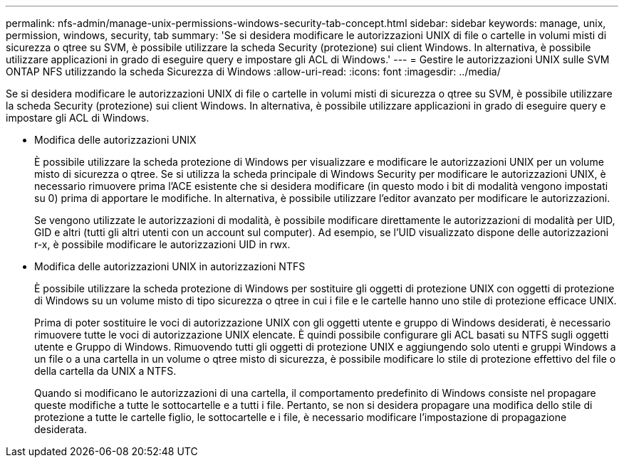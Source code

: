 ---
permalink: nfs-admin/manage-unix-permissions-windows-security-tab-concept.html 
sidebar: sidebar 
keywords: manage, unix, permission, windows, security, tab 
summary: 'Se si desidera modificare le autorizzazioni UNIX di file o cartelle in volumi misti di sicurezza o qtree su SVM, è possibile utilizzare la scheda Security (protezione) sui client Windows. In alternativa, è possibile utilizzare applicazioni in grado di eseguire query e impostare gli ACL di Windows.' 
---
= Gestire le autorizzazioni UNIX sulle SVM ONTAP NFS utilizzando la scheda Sicurezza di Windows
:allow-uri-read: 
:icons: font
:imagesdir: ../media/


[role="lead"]
Se si desidera modificare le autorizzazioni UNIX di file o cartelle in volumi misti di sicurezza o qtree su SVM, è possibile utilizzare la scheda Security (protezione) sui client Windows. In alternativa, è possibile utilizzare applicazioni in grado di eseguire query e impostare gli ACL di Windows.

* Modifica delle autorizzazioni UNIX
+
È possibile utilizzare la scheda protezione di Windows per visualizzare e modificare le autorizzazioni UNIX per un volume misto di sicurezza o qtree. Se si utilizza la scheda principale di Windows Security per modificare le autorizzazioni UNIX, è necessario rimuovere prima l'ACE esistente che si desidera modificare (in questo modo i bit di modalità vengono impostati su 0) prima di apportare le modifiche. In alternativa, è possibile utilizzare l'editor avanzato per modificare le autorizzazioni.

+
Se vengono utilizzate le autorizzazioni di modalità, è possibile modificare direttamente le autorizzazioni di modalità per UID, GID e altri (tutti gli altri utenti con un account sul computer). Ad esempio, se l'UID visualizzato dispone delle autorizzazioni r-x, è possibile modificare le autorizzazioni UID in rwx.

* Modifica delle autorizzazioni UNIX in autorizzazioni NTFS
+
È possibile utilizzare la scheda protezione di Windows per sostituire gli oggetti di protezione UNIX con oggetti di protezione di Windows su un volume misto di tipo sicurezza o qtree in cui i file e le cartelle hanno uno stile di protezione efficace UNIX.

+
Prima di poter sostituire le voci di autorizzazione UNIX con gli oggetti utente e gruppo di Windows desiderati, è necessario rimuovere tutte le voci di autorizzazione UNIX elencate. È quindi possibile configurare gli ACL basati su NTFS sugli oggetti utente e Gruppo di Windows. Rimuovendo tutti gli oggetti di protezione UNIX e aggiungendo solo utenti e gruppi Windows a un file o a una cartella in un volume o qtree misto di sicurezza, è possibile modificare lo stile di protezione effettivo del file o della cartella da UNIX a NTFS.

+
Quando si modificano le autorizzazioni di una cartella, il comportamento predefinito di Windows consiste nel propagare queste modifiche a tutte le sottocartelle e a tutti i file. Pertanto, se non si desidera propagare una modifica dello stile di protezione a tutte le cartelle figlio, le sottocartelle e i file, è necessario modificare l'impostazione di propagazione desiderata.


